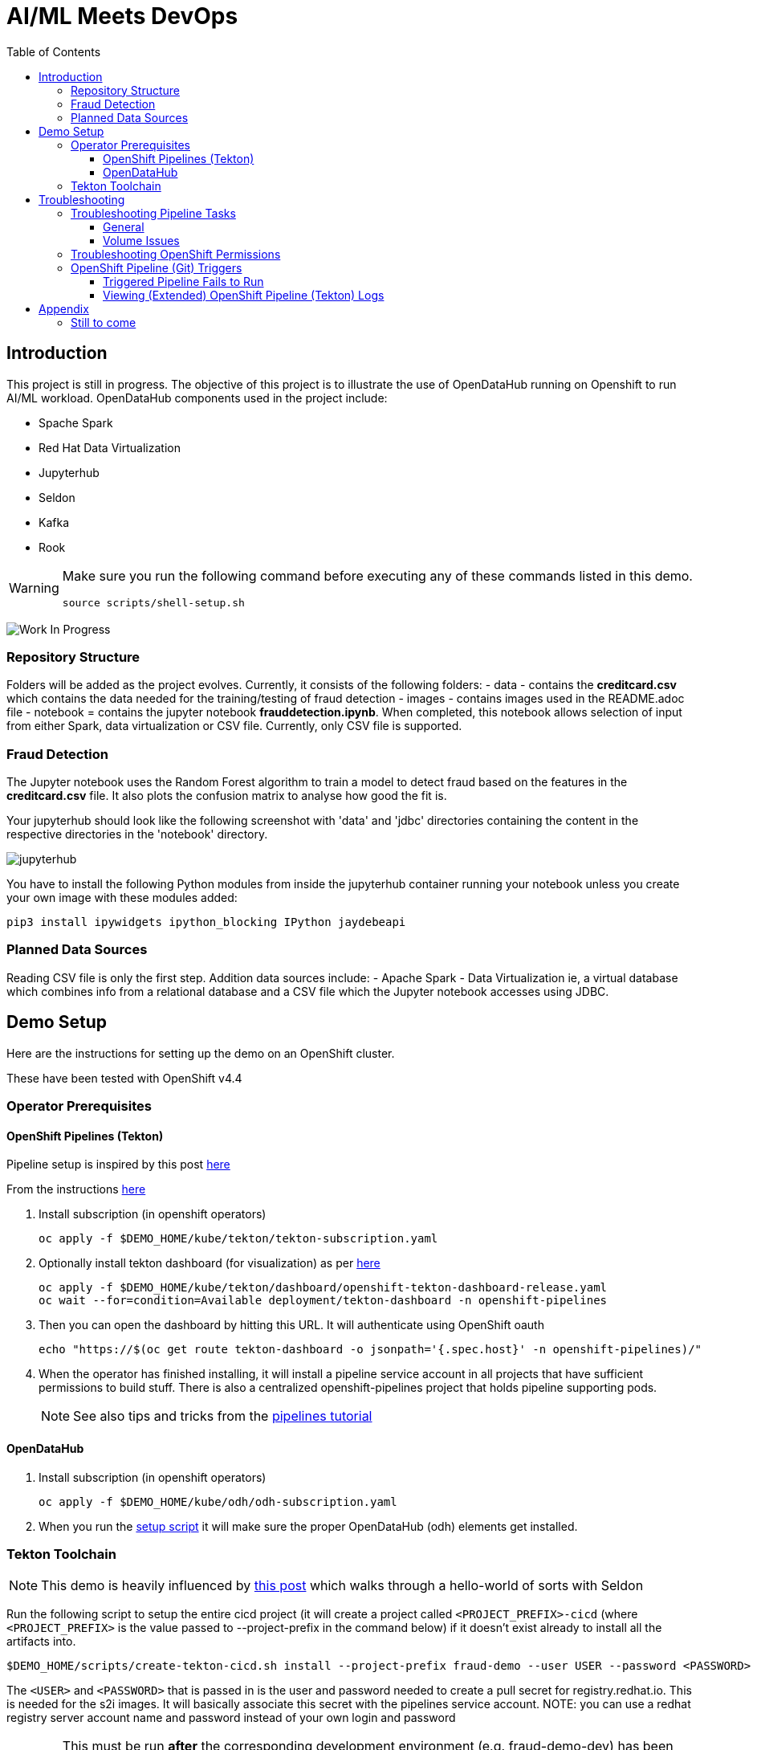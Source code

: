 = AI/ML Meets DevOps 
:experimental:
:toc:
:toclevels: 4

== Introduction == 

This project is still in progress. The objective of this project is to illustrate the use of OpenDataHub running on Openshift to run AI/ML workload. OpenDataHub components used in the project include:

* Spache Spark
* Red Hat Data Virtualization
* Jupyterhub
* Seldon
* Kafka
* Rook

[WARNING]
====
Make sure you run the following command before executing any of these commands listed in this demo.

----
source scripts/shell-setup.sh 
----
====

image:images/inProgress.jpeg["Work In Progress"]

=== Repository Structure
Folders will be added as the project evolves. Currently, it consists of the following folders:
- data - contains the **creditcard.csv** which contains the data needed for the training/testing of fraud detection 
- images - contains images used in the README.adoc file
- notebook = contains the jupyter notebook **frauddetection.ipynb**. When completed, this notebook allows selection of input from either Spark, data virtualization or  CSV file. Currently, only CSV file is supported.

=== Fraud Detection
The Jupyter notebook uses the Random Forest algorithm to train a model to detect fraud based on the features in the **creditcard.csv** file. It also plots the confusion matrix to analyse how good the fit is.

Your jupyterhub should look like the following screenshot with 'data' and 'jdbc' directories containing the content in the respective directories in the 'notebook' directory.

image:images/jupyter-small.png["jupyterhub"]

You have to install the following Python modules from inside the jupyterhub container running your notebook unless you create your own image with these modules added:

----
pip3 install ipywidgets ipython_blocking IPython jaydebeapi
----


=== Planned Data Sources
Reading CSV file is only the first step. Addition data sources include:
- Apache Spark
- Data Virtualization ie, a virtual database which combines info from a relational database and a CSV file which the Jupyter notebook accesses using JDBC.

== Demo Setup

Here are the instructions for setting up the demo on an OpenShift cluster.

These have been tested with OpenShift v4.4

=== Operator Prerequisites

==== OpenShift Pipelines (Tekton) 

Pipeline setup is inspired by this post link:https://developers.redhat.com/blog/2020/02/26/speed-up-maven-builds-in-tekton-pipelines/[here]

From the instructions link:https://github.com/openshift/pipelines-tutorial/blob/master/install-operator.md[here]

. Install subscription (in openshift operators)
+
----
oc apply -f $DEMO_HOME/kube/tekton/tekton-subscription.yaml
----
+
. Optionally install tekton dashboard (for visualization) as per link:https://github.com/tektoncd/dashboard[here]
+
----
oc apply -f $DEMO_HOME/kube/tekton/dashboard/openshift-tekton-dashboard-release.yaml
oc wait --for=condition=Available deployment/tekton-dashboard -n openshift-pipelines
----
+
. Then you can open the dashboard by hitting this URL.  It will authenticate using OpenShift oauth
+
----
echo "https://$(oc get route tekton-dashboard -o jsonpath='{.spec.host}' -n openshift-pipelines)/"
----
+
. When the operator has finished installing, it will install a pipeline service account in all projects that have sufficient permissions to build stuff.  There is also a centralized openshift-pipelines project that holds pipeline supporting pods.  
+
NOTE: See also tips and tricks from the link:https://github.com/openshift/pipelines-tutorial[pipelines tutorial]

==== OpenDataHub ====

. Install subscription (in openshift operators)
+ 
----
oc apply -f $DEMO_HOME/kube/odh/odh-subscription.yaml
----
+
. When you run the link:scripts/create-tekton-cicd.sh[setup script] it will make sure the proper OpenDataHub (odh) elements get installed.


=== Tekton Toolchain ===

NOTE: This demo is heavily influenced by link:https://medium.com/analytics-vidhya/manage-ml-deployments-like-a-boss-deploy-your-first-ab-test-with-sklearn-kubernetes-and-b10ae0819dfe[this post] which walks through a hello-world of sorts with Seldon

Run the following script to setup the entire cicd project (it will create a project called `<PROJECT_PREFIX>-cicd` (where `<PROJECT_PREFIX>` is the value passed to --project-prefix in the command below) if it doesn't exist already to install all the artifacts into.

----
$DEMO_HOME/scripts/create-tekton-cicd.sh install --project-prefix fraud-demo --user USER --password <PASSWORD>
----

The `<USER>` and `<PASSWORD>` that is passed in is the user and password needed to create a pull secret for registry.redhat.io.  This is needed for the s2i images.  It will basically associate this secret with the pipelines service account.  NOTE: you can use a redhat registry server account name and password instead of your own login and password

WARNING: This must be run *after* the corresponding development environment (e.g. fraud-demo-dev) has been created or the script will fail.  This is due to the cicd pipeline needing to update the permissions of the pipeline service account to be able to "see into and change" (e.g. edit) the dev project

== Troubleshooting ==


=== Troubleshooting Pipeline Tasks ===

==== General ====

If a pipeline fails and the logs are not enough to determine the problem, you can use the fact that every task maps to a pod to your advantage.

Let's say that the task "unit-test" failed in a recent run.

. First look for the pod that represents that run
+
----
$ oc get pods
NAME                                                              READY   STATUS      RESTARTS   AGE
fraud-demo-dev-pipeline-tomcat-dwjk4-checkout-vnp7v-pod-f8b5j      0/1     Completed   0          3m18s
fraud-demo-dev-pipeline-tomcat-dwjk4-unit-tests-5pct2-pod-4gk46    0/1     Error       0          3m
fraud-demo-dev-pipeline-tomcat-kpbx9-checkout-t78sr-pod-qnfrh      0/1     Error       0 
----
+
. Then use the `oc debug` command to restart that pod to look around:
+
----
$ oc debug po/fraud-demo-dev-pipeline-tomcat-dwjk4-unit-tests-5pct2-pod-4gk46
Starting pod/fraud-demo-dev-pipeline-tomcat-dwjk4-unit-tests-5pct2-pod-4gk46-debug, command was: /tekton/tools/entrypoint -wait_file /tekton/downward/ready -wait_file_content -post_file /tekton/tools/0 -termination_path /tekton/termination -entrypoint ./mvnw -- -Dmaven.repo.local=/workspace/source/artefacts -s /var/config/settings.xml package
If you don't see a command prompt, try pressing enter.
sh-4.2$ 
----

==== Volume Issues ====

Sometimes pipelines fail to run because the workspace volume cannot be mounted.  Looks like to root cause has to do with the underlying infra volume being deleted out from underneath a `PersistentVolume`.  If you have pipelines that are timing out due to pods failing to run (usually you won't get any log stream), take a look at the events on the pod and see if you notice these kind of mounting errors:

image:images/missing-volume.png[]

This can usually be remedied by deleting the PVC, but finalizers keep PVCs from being deleted if a pod has a claim.

If you run into this issue, *cancel the affected pipeline* (otherwise the PVC won't be able to be deleted) and either run the following command or see the additional details that follow

----
scripts/util-recreate-pvc.sh pipeline-source-pvc.yaml
----

To see all the claims on a PVC, look for the `Mounted By` section of the output of the following describe command (for `pvc/maven-source-pvc`):
----
oc describe pvc/maven-source-pvc
----

To delete all pods that have a claim on the pvc `pvc/maven-source-pvc`:
----
oc delete pods $(oc describe pvc/maven-source-pvc | grep "Mounted By" -A40 | sed "s/ //ig" | sed "s/MountedBy://ig")
----

=== Troubleshooting OpenShift Permissions ===

You can use the `oc run` command to run certain containers in a given project as a service account.

For instance, this command can be used to see what kind of permissions the builder service account has to view other projects (e.g. access to remote imagestreams)

----
oc run test3 --image=quay.io/openshift/origin-cli:latest --serviceaccount=builder -it --rm=true
----

=== OpenShift Pipeline (Git) Triggers ===

Tekton allows for `EventListeners`, `TriggerTemplates`, and `TriggerBindings` to allow a git repo to hit a webhook and trigger a build.  See also link:https://github.com/tektoncd/triggers[here].  To get basic triggers going for both gogs and github run the following:

NOTE: For an example of triggers working with Tekton, see files link:https://github.com/siamaksade/tekton-cd-demo/tree/master/triggers[in the template directory of this repo]

NOTE: You may also want to consider link:https://github.com/tektoncd/experimental/blob/master/webhooks-extension/docs/GettingStarted.md[this tekton dashboard functionality]

YAML resources for the pipeline created for this demo can be found in these locations:

. Resources: $DEMO_HOME/kube/tekton/resources
. Triggers: $DEMO_HOME/kube/tekton/triggers

==== Triggered Pipeline Fails to Run ====

If the trigger doesn't appear to fire, then check the logs of the pod that is running that represents the webhook.  The probably is likely in the `PipelineRun` template.

==== Viewing (Extended) OpenShift Pipeline (Tekton) Logs ====

You can see limited logs in the Tekton UI, but if you want the full logs, you can access these from the command line using the `tkn` command

----
# Get the list of pipelineruns in the current project
tkn pipelinerun list

# Output the full logs of the named pipeline run (where fraud-demo-deploy-dev-run-j7ktj is a pipeline run name )
tkn pipelinerun logs fraud-demo-deploy-dev-run-j7ktj
----

To output the logs of a currently running pipelinerun (`pr`) and follow them, use:

----
tkn pr logs -L -f
----

== Appendix ==

=== Still to come ===
. Nexus repositories for caching and storing artefacts (see link:https://help.sonatype.com/repomanager3/formats/pypi-repositories[here])
. Sonarqube support for python (for example link:https://www.sonarqube.org/features/multi-languages/python/[here]
. Set the appropriate default branch in gogs (for nested project)